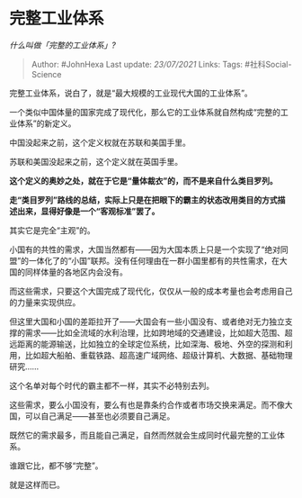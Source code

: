 * 完整工业体系
  :PROPERTIES:
  :CUSTOM_ID: 完整工业体系
  :END:

/什么叫做「完整的工业体系」?/

#+BEGIN_QUOTE
  Author: #JohnHexa Last update: /23/07/2021/ Links: Tags:
  #社科Social-Science
#+END_QUOTE

完整工业体系，说白了，就是“最大规模的工业现代大国的工业体系”。

一个类似中国体量的国家完成了现代化，那么它的工业体系就自然构成“完整的工业体系”的新定义。

中国没起来之前，这个定义权就在苏联和美国手里。

苏联和美国没起来之前，这个定义就在英国手里。

*这个定义的奥妙之处，就在于它是“量体裁衣”的，而不是来自什么类目罗列。*

*走“类目罗列”路线的总结，实际上只是在把眼下的霸主的状态改用类目的方式描述出来，显得好像是一个“客观标准”罢了。*

其实它是完全“主观”的。

小国有的共性的需求，大国当然都有------因为大国本质上只是一个实现了“绝对同盟”的一体化了的“小国”联邦。没有任何理由在一群小国里都有的共性需求，在大国的同样体量的各地区内会没有。

而这些需求，只要这个大国完成了现代化，仅仅从一般的成本考量也会考虑用自己的力量来实现供应。

但这里大国和小国的差距拉开了------大国会有一些小国没有、或者绝对无力独立支撑的需求------比如全流域的水利治理，比如跨地域的交通建设，比如超大范围、超远距离的能源输送，比如独立的全球定位系统，比如深海、极地、外空的探测和利用，比如超大船舶、重载铁路、超高速广域网络、超级计算机、大数据、基础物理研究......

这个名单对每个时代的霸主都不一样，其实不必特别去列。

这些需求，要么小国没有，要么有也是靠条约合作或者市场交换来满足。而不像大国，可以自己满足------甚至也必须要自己满足。

既然它的需求最多，而且能自己满足，自然而然就会生成同时代最完整的工业体系。

谁跟它比，都不够“完整”。

就是这样而已。
